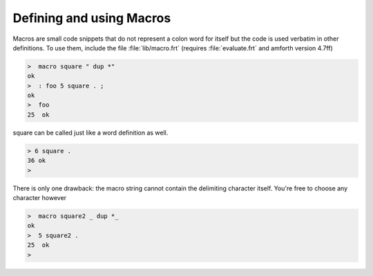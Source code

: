 .. _Defining and using Macros:

=========================
Defining and using Macros
=========================

Macros are small code snippets that do not represent
a colon word for itself but the code is used verbatim in
other definitions. To use them, include the file 
:file:`lib/macro.frt` (requires :file:`evaluate.frt` 
and amforth version 4.7ff)

.. code-block:: console

 >  macro square " dup *"  
 ok
 >  : foo 5 square . ;  
 ok
 >  foo 
 25  ok

square can be called just like a word definition as well.

.. code-block:: console

 > 6 square .
 36 ok
 >

There is only one drawback: the macro string cannot
contain the delimiting character itself. You're free to
choose any character however

.. code-block:: console

 >  macro square2 _ dup *_  
 ok
 >  5 square2 .
 25  ok
 >
